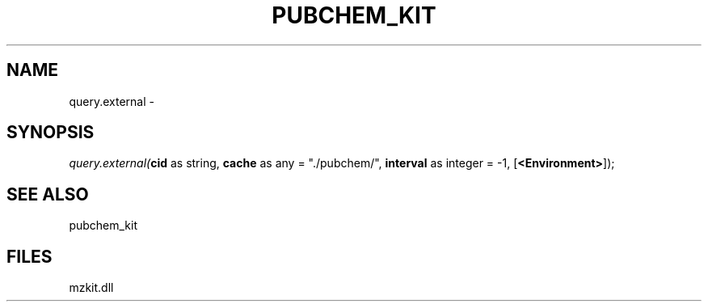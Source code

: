 .\" man page create by R# package system.
.TH PUBCHEM_KIT 1 2000-Jan "query.external" "query.external"
.SH NAME
query.external \- 
.SH SYNOPSIS
\fIquery.external(\fBcid\fR as string, 
\fBcache\fR as any = "./pubchem/", 
\fBinterval\fR as integer = -1, 
[\fB<Environment>\fR]);\fR
.SH SEE ALSO
pubchem_kit
.SH FILES
.PP
mzkit.dll
.PP
